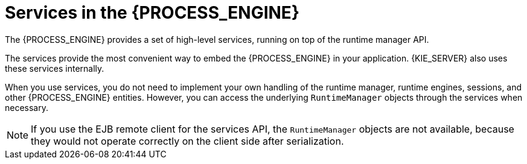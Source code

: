 [id='services-con_{context}']
= Services in the {PROCESS_ENGINE}

The {PROCESS_ENGINE} provides a set of high-level services, running on top of the runtime manager API.
ifdef::DROOLS,JBPM,OP[]
This API is available since jBPM version 6.2.
endif::DROOLS,JBPM,OP[]

The services provide the most convenient way to embed the {PROCESS_ENGINE} in your application. {KIE_SERVER} also uses these services internally.

When you use services, you do not need to implement your own handling of the runtime manager, runtime engines, sessions, and other {PROCESS_ENGINE} entities. However, you can access the underlying `RuntimeManager` objects through the services when necessary. 

[NOTE]
====
If you use the EJB remote client for the services API, the `RuntimeManager` objects are not available, because they would not operate correctly on the client side after serialization.
====

